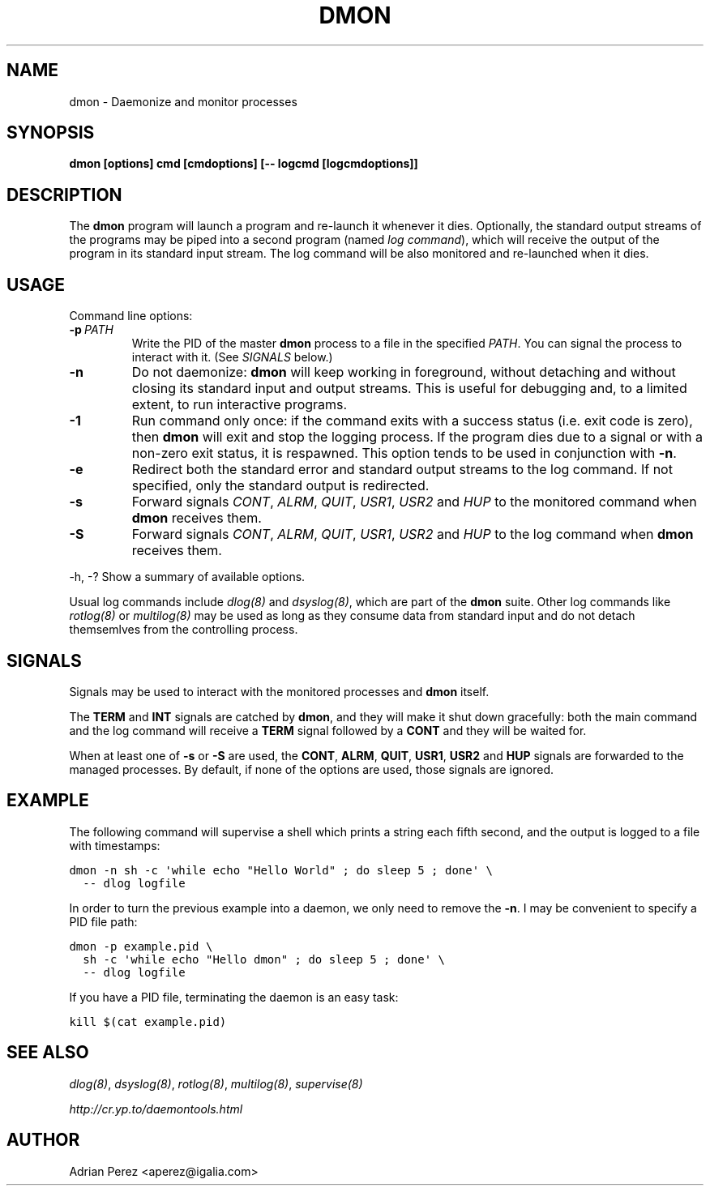 .\" Man page generated from reStructeredText.
.
.TH DMON 8 "" "" ""
.SH NAME
dmon \- Daemonize and monitor processes
.
.nr rst2man-indent-level 0
.
.de1 rstReportMargin
\\$1 \\n[an-margin]
level \\n[rst2man-indent-level]
level margin: \\n[rst2man-indent\\n[rst2man-indent-level]]
-
\\n[rst2man-indent0]
\\n[rst2man-indent1]
\\n[rst2man-indent2]
..
.de1 INDENT
.\" .rstReportMargin pre:
. RS \\$1
. nr rst2man-indent\\n[rst2man-indent-level] \\n[an-margin]
. nr rst2man-indent-level +1
.\" .rstReportMargin post:
..
.de UNINDENT
. RE
.\" indent \\n[an-margin]
.\" old: \\n[rst2man-indent\\n[rst2man-indent-level]]
.nr rst2man-indent-level -1
.\" new: \\n[rst2man-indent\\n[rst2man-indent-level]]
.in \\n[rst2man-indent\\n[rst2man-indent-level]]u
..
.SH SYNOPSIS
.sp
\fBdmon [options] cmd [cmdoptions] [\-\- logcmd [logcmdoptions]]\fP
.SH DESCRIPTION
.sp
The \fBdmon\fP program will launch a program and re\-launch it whenever it
dies. Optionally, the standard output streams of the programs may be piped
into a second program (named \fIlog command\fP), which will receive the output
of the program in its standard input stream. The log command will be also
monitored and re\-launched when it dies.
.SH USAGE
.sp
Command line options:
.INDENT 0.0
.TP
.BI \-p \ PATH
.
Write the PID of the master \fBdmon\fP process to a file in the
specified \fIPATH\fP. You can signal the process to interact with
it. (See \fI\%SIGNALS\fP below.)
.TP
.B \-n
.
Do not daemonize: \fBdmon\fP will keep working in foreground,
without detaching and without closing its standard input and
output streams. This is useful for debugging and, to a limited
extent, to run interactive programs.
.TP
.B \-1
.
Run command only once: if the command exits with a success
status (i.e. exit code is zero), then \fBdmon\fP will exit and
stop the logging process. If the program dies due to a signal
or with a non\-zero exit status, it is respawned. This option
tends to be used in conjunction with \fB\-n\fP.
.TP
.B \-e
.
Redirect both the standard error and standard output streams
to the log command. If not specified, only the standard output
is redirected.
.TP
.B \-s
.
Forward signals \fICONT\fP, \fIALRM\fP, \fIQUIT\fP, \fIUSR1\fP, \fIUSR2\fP and
\fIHUP\fP to the monitored command when \fBdmon\fP receives them.
.TP
.B \-S
.
Forward signals \fICONT\fP, \fIALRM\fP, \fIQUIT\fP, \fIUSR1\fP, \fIUSR2\fP and
\fIHUP\fP to the log command when \fBdmon\fP receives them.
.UNINDENT
.sp
\-h, \-?        Show a summary of available options.
.sp
Usual log commands include \fIdlog(8)\fP and \fIdsyslog(8)\fP, which are part of the
\fBdmon\fP suite. Other log commands like \fIrotlog(8)\fP or \fImultilog(8)\fP may be
used as long as they consume data from standard input and do not detach
themsemlves from the controlling process.
.SH SIGNALS
.sp
Signals may be used to interact with the monitored processes and \fBdmon\fP
itself.
.sp
The \fBTERM\fP and \fBINT\fP signals are catched by \fBdmon\fP, and they will
make it shut down gracefully: both the main command and the log command
will receive a \fBTERM\fP signal followed by a \fBCONT\fP and they will be
waited for.
.sp
When at least one of \fB\-s\fP or \fB\-S\fP are used, the \fBCONT\fP, \fBALRM\fP,
\fBQUIT\fP, \fBUSR1\fP, \fBUSR2\fP and \fBHUP\fP signals are forwarded to the
managed processes. By default, if none of the options are used, those
signals are ignored.
.SH EXAMPLE
.sp
The following command will supervise a shell which prints a string each
fifth second, and the output is logged to a file with timestamps:
.sp
.nf
.ft C
dmon \-n sh \-c \(aqwhile echo "Hello World" ; do sleep 5 ; done\(aq \e
  \-\- dlog logfile
.ft P
.fi
.sp
In order to turn the previous example into a daemon, we only need to
remove the \fB\-n\fP. I may be convenient to specify a PID file path:
.sp
.nf
.ft C
dmon \-p example.pid \e
  sh \-c \(aqwhile echo "Hello dmon" ; do sleep 5 ; done\(aq \e
  \-\- dlog logfile
.ft P
.fi
.sp
If you have a PID file, terminating the daemon is an easy task:
.sp
.nf
.ft C
kill $(cat example.pid)
.ft P
.fi
.SH SEE ALSO
.sp
\fIdlog(8)\fP, \fIdsyslog(8)\fP, \fIrotlog(8)\fP, \fImultilog(8)\fP, \fIsupervise(8)\fP
.sp
\fI\%http://cr.yp.to/daemontools.html\fP
.SH AUTHOR
Adrian Perez <aperez@igalia.com>
.\" Generated by docutils manpage writer.
.\" 
.
